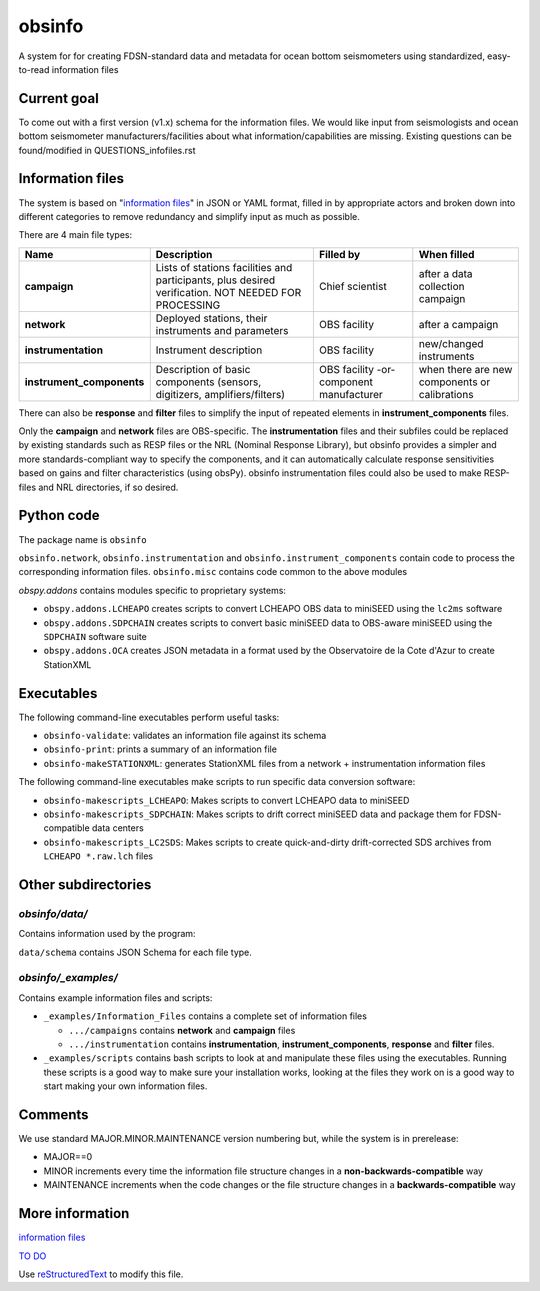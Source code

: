 ===================
obsinfo
===================

A system for for creating FDSN-standard data and metadata for ocean bottom
seismometers using standardized, easy-to-read information files 

Current goal
======================

To come out with a first version (v1.x) schema for the information files.  We
would like input from seismologists and ocean bottom seismometer
manufacturers/facilities about what information/capabilities are missing.  
Existing questions can be found/modified in QUESTIONS_infofiles.rst

Information files
======================

The system is based on "`information files`_" in JSON or YAML format, filled in
by appropriate actors and broken down into different categories to remove
redundancy and simplify input as much as possible.

There are 4 main file types:

+---------------------------+-----------------------+-----------------+---------------+
|    Name                   |    Description        |     Filled by   | When filled   |
+===========================+=======================+=================+===============+
| **campaign**              | Lists of stations     |                 |               |
|                           | facilities and        |                 |               |
|                           | participants, plus    | Chief scientist | after a data  |
|                           | desired verification. |                 | collection    |
|                           | NOT NEEDED FOR        |                 | campaign      |
|                           | PROCESSING            |                 |               |
+---------------------------+-----------------------+-----------------+---------------+
| **network**               | Deployed stations,    |                 | after a       |
|                           | their instruments     | OBS facility    | campaign      |
|                           | and parameters        |                 |               |
+---------------------------+-----------------------+-----------------+---------------+
| **instrumentation**       | Instrument            | OBS facility    | new/changed   |
|                           | description           |                 | instruments   |
+---------------------------+-----------------------+-----------------+---------------+
| **instrument_components** | Description of basic  | OBS facility    | when there    |
|                           | components (sensors,  | -or-            | are new       |
|                           | digitizers,           | component       | components or |
|                           | amplifiers/filters)   | manufacturer    | calibrations  |
+---------------------------+-----------------------+-----------------+---------------+

There can also be **response** and **filter** files to simplify the input of
repeated elements in **instrument_components** files.

Only the **campaign** and **network** files are OBS-specific.
The **instrumentation** files and their subfiles could be replaced by existing
standards such as RESP files or the NRL (Nominal Response Library), but obsinfo provides 
a simpler and more standards-compliant way to specify the components, and 
it can automatically calculate response sensitivities based on gains and filter
characteristics (using obsPy).  obsinfo instrumentation files could also be used to
make RESP-files and NRL directories, if so desired. 

Python code
======================

The package name is ``obsinfo``

``obsinfo.network``, ``obsinfo.instrumentation`` and
``obsinfo.instrument_components`` contain code to process the corresponding
information files. ``obsinfo.misc`` contains code common to the above modules

`obspy.addons` contains modules specific to proprietary systems:

- ``obspy.addons.LCHEAPO`` creates scripts to convert LCHEAPO OBS data to
  miniSEED using the ``lc2ms`` software
- ``obspy.addons.SDPCHAIN`` creates scripts to convert basic miniSEED data
  to OBS-aware miniSEED using the ``SDPCHAIN`` software suite
- ``obspy.addons.OCA`` creates JSON metadata in a format used by the
  Observatoire de la Cote d'Azur to create StationXML

Executables
======================

The following command-line executables perform useful tasks:

- ``obsinfo-validate``: validates an information file against its schema
- ``obsinfo-print``: prints a summary of an information file
- ``obsinfo-makeSTATIONXML``: generates StationXML files from a network +
  instrumentation information files

The following command-line executables make scripts to run specific data conversion software:

- ``obsinfo-makescripts_LCHEAPO``: Makes scripts to convert LCHEAPO data to
  miniSEED
- ``obsinfo-makescripts_SDPCHAIN``: Makes scripts to drift correct miniSEED
  data and package them for FDSN-compatible data centers
- ``obsinfo-makescripts_LC2SDS``: Makes scripts to create quick-and-dirty
  drift-corrected SDS archives from ``LCHEAPO *.raw.lch`` files

Other subdirectories
======================

`obsinfo/data/`
------------------------------------------------------------

Contains information used by the program:

``data/schema`` contains JSON Schema for each file type.


`obsinfo/_examples/`
------------------------------------------------------------

Contains example information files and scripts:

- ``_examples/Information_Files`` contains a complete set of information files

  * ``.../campaigns`` contains **network** and **campaign**  files

  * ``.../instrumentation`` contains **instrumentation**,
    **instrument_components**, **response** and **filter** files.

- ``_examples/scripts`` contains bash scripts to look at and manipulate these files
  using the executables.  Running these scripts is a good way to make sure your
  installation works, looking at the files they work on is a good way to start
  making your own information files.

Comments
======================

We use standard MAJOR.MINOR.MAINTENANCE version numbering but, while the
system is in prerelease:

- MAJOR==0

- MINOR increments every time the information 
  file structure changes in a **non-backwards-compatible** way

- MAINTENANCE increments when the code changes or the file structure changes
  in a **backwards-compatible** way

More information
======================

`information files`_

`TO DO`_

Use `reStructuredText
<http://docutils.sourceforge.net/rst.html>`_ to modify this file.

.. _information files: information_files.rst
.. _TO DO: ToDo.rst
